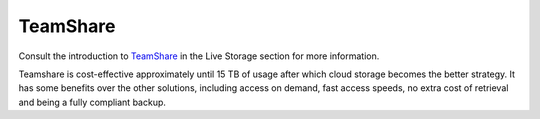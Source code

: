 =========
TeamShare
=========

Consult the introduction to `TeamShare <https://ubcbraincircuits.readthedocs.io/en/latest/data_storage/teamshare.html>`_ in the Live Storage section for more information. 

Teamshare is cost-effective approximately until 15 TB of usage after which cloud storage becomes the better strategy. It has some benefits over the other solutions, including access on demand, fast access speeds, no extra cost of retrieval and being a fully compliant backup.
